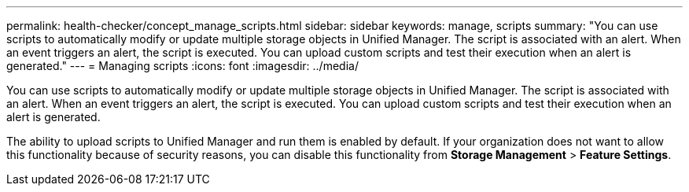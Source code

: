 ---
permalink: health-checker/concept_manage_scripts.html
sidebar: sidebar
keywords: manage, scripts
summary: "You can use scripts to automatically modify or update multiple storage objects in Unified Manager. The script is associated with an alert. When an event triggers an alert, the script is executed. You can upload custom scripts and test their execution when an alert is generated."
---
= Managing scripts
:icons: font
:imagesdir: ../media/

[.lead]
You can use scripts to automatically modify or update multiple storage objects in Unified Manager. The script is associated with an alert. When an event triggers an alert, the script is executed. You can upload custom scripts and test their execution when an alert is generated.

The ability to upload scripts to Unified Manager and run them is enabled by default. If your organization does not want to allow this functionality because of security reasons, you can disable this functionality from *Storage Management* > *Feature Settings*.
